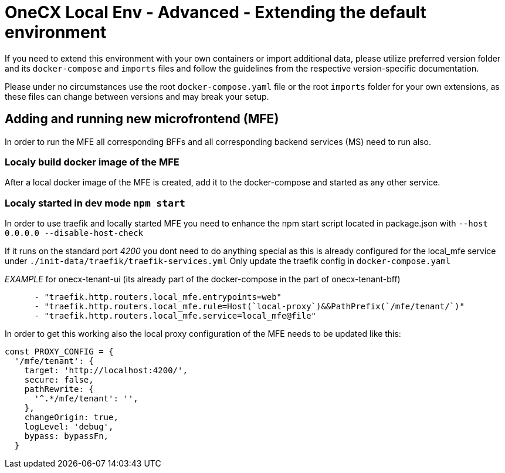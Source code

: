 = OneCX Local Env - Advanced - Extending the default environment
:idprefix:
:idseparator: -
:imagesdir: ../images

If you need to extend this environment with your own containers or import additional data, please utilize preferred version folder and its `docker-compose` and `imports` files and follow the guidelines from the respective version-specific documentation.

Please under no circumstances use the root `docker-compose.yaml` file or the root `imports` folder for your own extensions, as these files can change between versions and may break your setup.

== Adding and running new microfrontend (MFE)

In order to run the MFE all corresponding BFFs and all corresponding backend services (MS) need to run also.

=== Localy build docker image of the MFE

After a local docker image of the MFE is created, add it to the docker-compose and started as any other service.

=== Localy started in dev mode `npm start`

In order to use traefik and locally started MFE you need to enhance the npm start script located in package.json with `--host 0.0.0.0 --disable-host-check`

If it runs on the standard port _4200_ you dont need to do anything special as this is already configured for the local_mfe service under `./init-data/traefik/traefik-services.yml`
Only update the traefik config in `docker-compose.yaml`

_EXAMPLE_ for onecx-tenant-ui (its already part of the docker-compose in the part of onecx-tenant-bff)

[source,yaml]
----
      - "traefik.http.routers.local_mfe.entrypoints=web"
      - "traefik.http.routers.local_mfe.rule=Host(`local-proxy`)&&PathPrefix(`/mfe/tenant/`)"
      - "traefik.http.routers.local_mfe.service=local_mfe@file"
----

In order to get this working also the local proxy configuration of the MFE needs to be updated like this:

[source,javascript]
----
const PROXY_CONFIG = {
  '/mfe/tenant': {
    target: 'http://localhost:4200/',
    secure: false,
    pathRewrite: {
      '^.*/mfe/tenant': '',
    },
    changeOrigin: true,
    logLevel: 'debug',
    bypass: bypassFn,
  }
----
